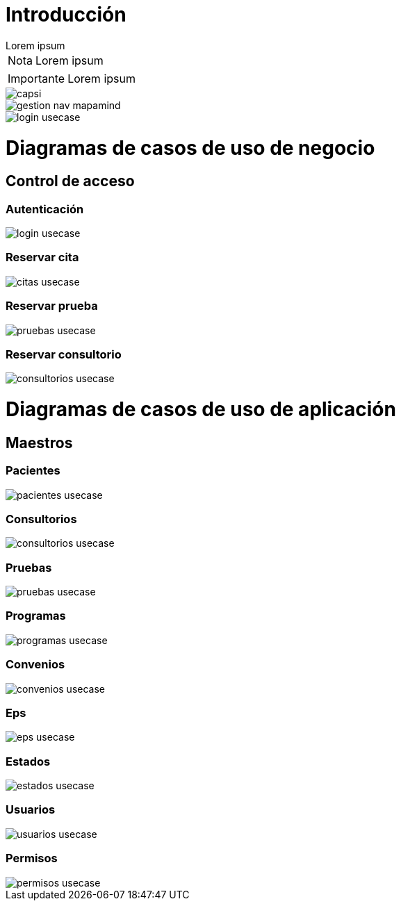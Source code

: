 = Introducción

[example]
Lorem ipsum

[NOTE]
[caption="Nota"]
Lorem ipsum

[IMPORTANT]
[caption="Importante"]
Lorem ipsum

image::capsi.svg[]

image::gestion-nav-mapamind.svg[]
image::login-usecase.svg[]

= Diagramas de casos de uso de negocio
== Control de acceso
=== Autenticación
image::login-usecase.svg[]
=== Reservar cita
image::citas-usecase.svg[]
=== Reservar prueba
image::pruebas-usecase.svg[]
=== Reservar consultorio
image::consultorios-usecase.svg[]
= Diagramas de casos de uso de aplicación
== Maestros
=== Pacientes
image::pacientes-usecase.svg[]
=== Consultorios
image::consultorios-usecase.svg[]
=== Pruebas
image::pruebas-usecase.svg[]
=== Programas
image::programas-usecase.svg[]
=== Convenios
image::convenios-usecase.svg[]
=== Eps
image::eps-usecase.svg[]
=== Estados
image::estados-usecase.svg[]
=== Usuarios
image::usuarios-usecase.svg[]
=== Permisos
image::permisos-usecase.svg[]
